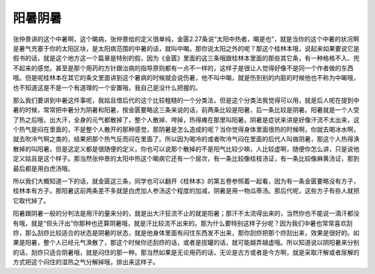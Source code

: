 阳暑阴暑
=========

张仲景讲的这个中暑啊，这个暍病，张仲景给的定义很单纯，金匮2.27条说“太阳中热者，暍是也”，就是当你的这个中暑的状况啊是暑气充塞于你的太阳区块，是太阳病范围的中暑的话，就叫中暍。那你说太阳之外的呢？那这个桂林本哦，说起来如果要说它是假书的话，就是这个地方这一个篇章是特别的假，因为《金匮》里面的这三条哦跟桂林本里面的那些其它条，有一种格格不入、兜不起来的感觉。甚至是那个用药的方针跟治病的指导原则都有一点不一样的，这样子是很让人觉得好像不是同一个作者做的东西哦。但是呢桂林本在其它的条文里面讲到这个暑病的时候就会说伤暑，他不叫中暍，就是伤到别的内脏的时候他也不称为中暍哦，也不知道这是不是一个有道理的一个安置哦，我自己是没什么把握的。

那么我们要讲到中暑这件事呢，我姑且借后代的这个比较粗糙的一个分类法，但是这个分类法我觉得可以用，就是后人呢在提到中暑的时候，常常把中暑分为阴暑和阳暑，按金匮要略这三条来说的话，前两条比较是阳暑，后一条比较是阴暑。阳暑就是一个人受了热之后哦，出大汗，全身的元气都散掉了，整个人散掉、垮掉，热得瘫在那里叫阳暑。阴暑是症状来讲是好像汗流不太出来，这个热气是闷在里面的，不是整个人散开的那种感觉，那阴暑是怎么造成的呢？当你觉得身体里面很热的时候啊，你就去喝冰水啊，就去吹冷气啊之类的，结果把那个热气反而闷在里面了。所以因为喝冷的或者吹冷气闷在里面的后代人叫做阴暑，那这个人热得涣散掉的叫阳暑。但是这定义都是很随便的定义，你也可以说那个散掉的不是阳气比较少嘛，人比较虚啊，随便你怎么讲，只是说他定义姑且是这个样子。那当然张仲景的太阳中热这个暍病它还有一个层次，有一条比较像桂枝汤证，有一条比较像麻黄汤证，那到最后都是用白虎汤哦。

所以我们大概知道一下的话，就金匮这三条，同学也可以翻开《桂林本》的第五卷参照着一起看，因为有一条金匮要略没有方子，桂林本有方子。那阳暑这前两条差不多就是白虎加人参汤这个程度的加减，阴暑是用一物瓜蒂汤。那后代呢，这些方子有些人就把它取代掉了。

阳暑跟阴暑一般的分判法是用汗的量来分的，就是出大汗狂流不止的就是阳暑；那汗不太流得出来的，当然你也不能说一滴汗都没有哦，就是“但头汗出”你那种也还算阴暑哦，就是汗比较流不出来的。那为什么要特别这样子分呢？因为我们中暑也常常喜欢刮痧，那么刮痧比较适合的状态是阴暑的状态，就是他身体里面有闷住东西发不出来，那你刮痧把那个痧刮出来，效果是很好的。如果是阳暑，整个人已经元气涣散了，那这个时候你还刮痧的话，或者是拔罐的话，就可能越弄越虚哦。所以知道说以阴阳暑来分别的话，刮痧只适合阴暑哦，就是闷住的那一种。那当然如果是无论用药的话，无论是古方或者是今方啊，就是采取汗解或者尿解的方式把这个闷住的湿热之气分解掉哦，排出来这样子。
